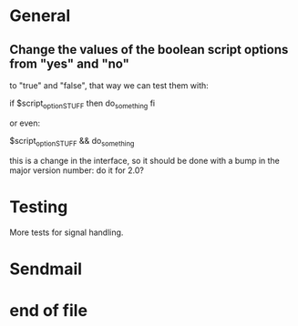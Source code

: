 * General

** Change the values of the  boolean script options from "yes" and "no"
   to "true" and "false", that way we can test them with:

   if $script_option_STUFF
   then do_something
   fi

   or even:

   $script_option_STUFF && do_something

   this is a change  in the interface, so it should be  done with a bump
   in the major version number: do it for 2.0?

* Testing

  More tests for signal handling.

* Sendmail
* end of file
